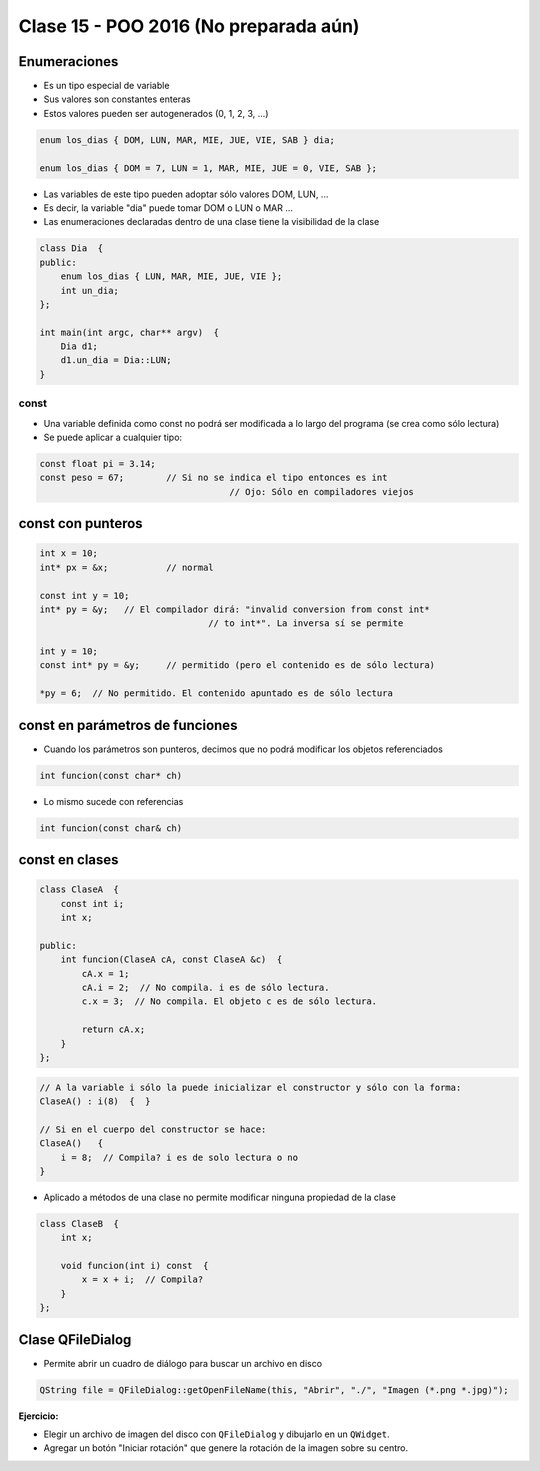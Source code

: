 .. -*- coding: utf-8 -*-

.. _rcs_subversion:

Clase 15 - POO 2016 (No preparada aún)
===================

Enumeraciones
^^^^^^^^^^^^^

- Es un tipo especial de variable
- Sus valores son constantes enteras
- Estos valores pueden ser autogenerados (0, 1, 2, 3, ...)

.. code-block:: c	

	enum los_dias { DOM, LUN, MAR, MIE, JUE, VIE, SAB } dia;

	enum los_dias { DOM = 7, LUN = 1, MAR, MIE, JUE = 0, VIE, SAB };

- Las variables de este tipo pueden adoptar sólo valores DOM, LUN, ...
- Es decir, la variable "dia" puede tomar DOM o LUN o MAR ...
- Las enumeraciones declaradas dentro de una clase tiene la visibilidad de la clase

.. code-block:: c	

	class Dia  {
	public:
	    enum los_dias { LUN, MAR, MIE, JUE, VIE };
	    int un_dia;
	};

	int main(int argc, char** argv)  {
	    Dia d1;
	    d1.un_dia = Dia::LUN;
	}

const
.....

- Una variable definida como const no podrá ser modificada a lo largo del programa (se crea como sólo lectura)
- Se puede aplicar a cualquier tipo:

.. code-block:: c	

	const float pi = 3.14;
	const peso = 67;	// Si no se indica el tipo entonces es int
					    // Ojo: Sólo en compiladores viejos


const con punteros
^^^^^^^^^^^^^^^^^^

.. code-block:: c	

	int x = 10;
	int* px = &x;		// normal

	const int y = 10;
	int* py = &y;	// El compilador dirá: "invalid conversion from const int*
					// to int*". La inversa sí se permite

	int y = 10;
	const int* py = &y;	// permitido (pero el contenido es de sólo lectura)

	*py = 6;  // No permitido. El contenido apuntado es de sólo lectura


const en parámetros de funciones
^^^^^^^^^^^^^^^^^^^^^^^^^^^^^^^^

- Cuando los parámetros son punteros, decimos que no podrá modificar los objetos referenciados

.. code-block:: c	

	int funcion(const char* ch)

- Lo mismo sucede con referencias

.. code-block:: c	

	int funcion(const char& ch)

const en clases
^^^^^^^^^^^^^^^

.. code-block:: c	

	class ClaseA  {
	    const int i;
	    int x;

	public:
	    int funcion(ClaseA cA, const ClaseA &c)  {
	        cA.x = 1;
	        cA.i = 2;  // No compila. i es de sólo lectura.
	        c.x = 3;  // No compila. El objeto c es de sólo lectura.

	        return cA.x;
	    }
	}; 

.. code-block:: c	

	// A la variable i sólo la puede inicializar el constructor y sólo con la forma:
	ClaseA() : i(8)  {  }   

	// Si en el cuerpo del constructor se hace:
	ClaseA()   { 
	    i = 8;  // Compila? i es de solo lectura o no
	}   

- Aplicado a métodos de una clase no permite modificar ninguna propiedad de la clase

.. code-block:: c	

	class ClaseB  {
	    int x;

	    void funcion(int i) const  {
	        x = x + i;  // Compila?
	    }
	};

Clase QFileDialog
^^^^^^^^^^^^^^^^^

- Permite abrir un cuadro de diálogo para buscar un archivo en disco

.. code-block:: c	

	QString file = QFileDialog::getOpenFileName(this, "Abrir", "./", "Imagen (*.png *.jpg)");

**Ejercicio:**

- Elegir un archivo de imagen del disco con ``QFileDialog`` y dibujarlo en un ``QWidget``.
- Agregar un botón "Iniciar rotación" que genere la rotación de la imagen sobre su centro.





